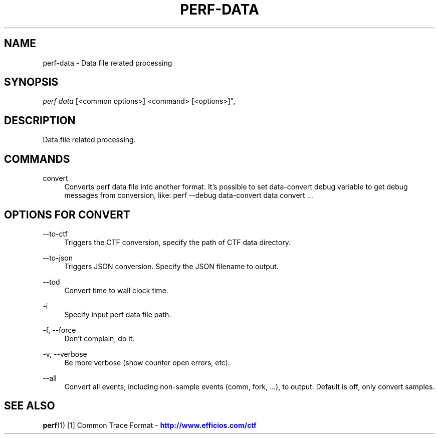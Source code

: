 '\" t
.\"     Title: perf-data
.\"    Author: [FIXME: author] [see http://www.docbook.org/tdg5/en/html/author]
.\" Generator: DocBook XSL Stylesheets vsnapshot <http://docbook.sf.net/>
.\"      Date: 09/30/2022
.\"    Manual: perf Manual
.\"    Source: perf
.\"  Language: English
.\"
.TH "PERF\-DATA" "1" "09/30/2022" "perf" "perf Manual"
.\" -----------------------------------------------------------------
.\" * Define some portability stuff
.\" -----------------------------------------------------------------
.\" ~~~~~~~~~~~~~~~~~~~~~~~~~~~~~~~~~~~~~~~~~~~~~~~~~~~~~~~~~~~~~~~~~
.\" http://bugs.debian.org/507673
.\" http://lists.gnu.org/archive/html/groff/2009-02/msg00013.html
.\" ~~~~~~~~~~~~~~~~~~~~~~~~~~~~~~~~~~~~~~~~~~~~~~~~~~~~~~~~~~~~~~~~~
.ie \n(.g .ds Aq \(aq
.el       .ds Aq '
.\" -----------------------------------------------------------------
.\" * set default formatting
.\" -----------------------------------------------------------------
.\" disable hyphenation
.nh
.\" disable justification (adjust text to left margin only)
.ad l
.\" -----------------------------------------------------------------
.\" * MAIN CONTENT STARTS HERE *
.\" -----------------------------------------------------------------
.SH "NAME"
perf-data \- Data file related processing
.SH "SYNOPSIS"
.sp
.nf
\fIperf data\fR [<common options>] <command> [<options>]",
.fi
.SH "DESCRIPTION"
.sp
Data file related processing\&.
.SH "COMMANDS"
.PP
convert
.RS 4
Converts perf data file into another format\&. It\(cqs possible to set data\-convert debug variable to get debug messages from conversion, like: perf \-\-debug data\-convert data convert \&...
.RE
.SH "OPTIONS FOR \FICONVERT\FR"
.PP
\-\-to\-ctf
.RS 4
Triggers the CTF conversion, specify the path of CTF data directory\&.
.RE
.PP
\-\-to\-json
.RS 4
Triggers JSON conversion\&. Specify the JSON filename to output\&.
.RE
.PP
\-\-tod
.RS 4
Convert time to wall clock time\&.
.RE
.PP
\-i
.RS 4
Specify input perf data file path\&.
.RE
.PP
\-f, \-\-force
.RS 4
Don\(cqt complain, do it\&.
.RE
.PP
\-v, \-\-verbose
.RS 4
Be more verbose (show counter open errors, etc)\&.
.RE
.PP
\-\-all
.RS 4
Convert all events, including non\-sample events (comm, fork, \&...), to output\&. Default is off, only convert samples\&.
.RE
.SH "SEE ALSO"
.sp
\fBperf\fR(1) [1] Common Trace Format \- \m[blue]\fBhttp://www\&.efficios\&.com/ctf\fR\m[]
